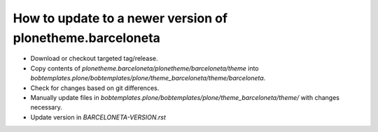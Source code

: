 How to update to a newer version of plonetheme.barceloneta
==========================================================

- Download or checkout targeted tag/release.
- Copy contents of `plonetheme.barceloneta/plonetheme/barceloneta/theme` into `bobtemplates.plone/bobtemplates/plone/theme_barceloneta/theme/barceloneta`.
- Check for changes based on git differences.
- Manually update files in `bobtemplates.plone/bobtemplates/plone/theme_barceloneta/theme/` with changes necessary. 
- Update version in `BARCELONETA-VERSION.rst`
